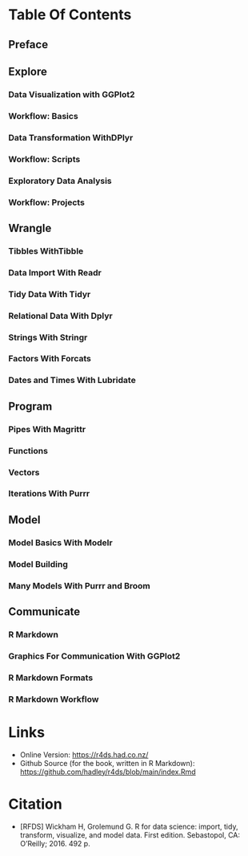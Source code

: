 #+BEGIN_COMMENT
.. title: R For Data Science
.. slug: r-for-data-science
.. date: 2021-12-14 16:10:01 UTC-08:00
.. tags: citation,r,data science,book
.. category: Citation
.. link: 
.. description: Information about the book R For Data Science.
.. type: text

#+END_COMMENT
* Table Of Contents
** Preface
** Explore
*** Data Visualization with GGPlot2
*** Workflow: Basics
*** Data Transformation WithDPlyr
*** Workflow: Scripts
*** Exploratory Data Analysis
*** Workflow: Projects
** Wrangle
*** Tibbles WithTibble
*** Data Import With Readr
*** Tidy Data With Tidyr 
*** Relational Data With Dplyr
*** Strings With Stringr
*** Factors With Forcats
*** Dates and Times With Lubridate
** Program
*** Pipes With Magrittr
*** Functions
*** Vectors
*** Iterations With Purrr
** Model
*** Model Basics With Modelr
*** Model Building
*** Many Models With Purrr and Broom
** Communicate
*** R Markdown
*** Graphics For Communication With GGPlot2
*** R Markdown Formats
*** R Markdown Workflow
* Links
  - Online Version: https://r4ds.had.co.nz/
  - Github Source (for the book, written in R Markdown): https://github.com/hadley/r4ds/blob/main/index.Rmd
* Citation

 - [RFDS] Wickham H, Grolemund G. R for data science: import, tidy, transform, visualize, and model data. First edition. Sebastopol, CA: O’Reilly; 2016. 492 p. 
